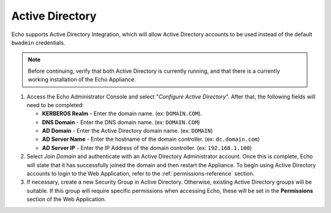 .. _activedirectory-reference:

Active Directory
----------------

.. index::
   single: Active Directory

Echo supports Active Directory Integration, which will allow Active
Directory accounts to be used instead of the default ``bwadmin``
credentials. 

.. NOTE::
   Before continuing, verify that both Active Directory is currently 
   running, and that there is a currently working installation of the 
   Echo Appliance.

.. figure:: media/image26DIT.png
   :alt:

1. Access the Echo Administrator Console and select "*Configure Active
   Directory*". After that, the following fields will need to be completed:

   -  **KERBEROS Realm** - Enter the domain name. (ex: ``DOMAIN.COM``).

   -  **DNS Domain** - Enter the DNS domain name. (ex: ``DOMAIN.COM``)

   -  **AD Domain** - Enter the Active Directory domain name. (ex: ``DOMAIN``)

   -  **AD Server Name** - Enter the hostname of the domain controller.
      (ex: ``dc.domain.com``)

   -  **AD Server IP** - Enter the IP Address of the domain
      controller. (ex: ``192.168.1.100``)
      
2. Select *Join Domain* and authenticate with an Active Directory Administrator 
   account. Once this is complete, Echo will state that it has successfully
   joined the domain and then restart the Appliance. To begin using Active
   Directory accounts to login to the Web Application, refer to the
   :ref:`permissions-reference` section.
   
3. If necessary, create a new Security Group in Active Directory. Otherwise,
   existing Active Directory groups will be suitable. If this group will 
   require specific permissions when accessing Echo, these will be set in the
   **Permissions** section of the Web Application.   

.. raw:: LaTeX

     \newpage   